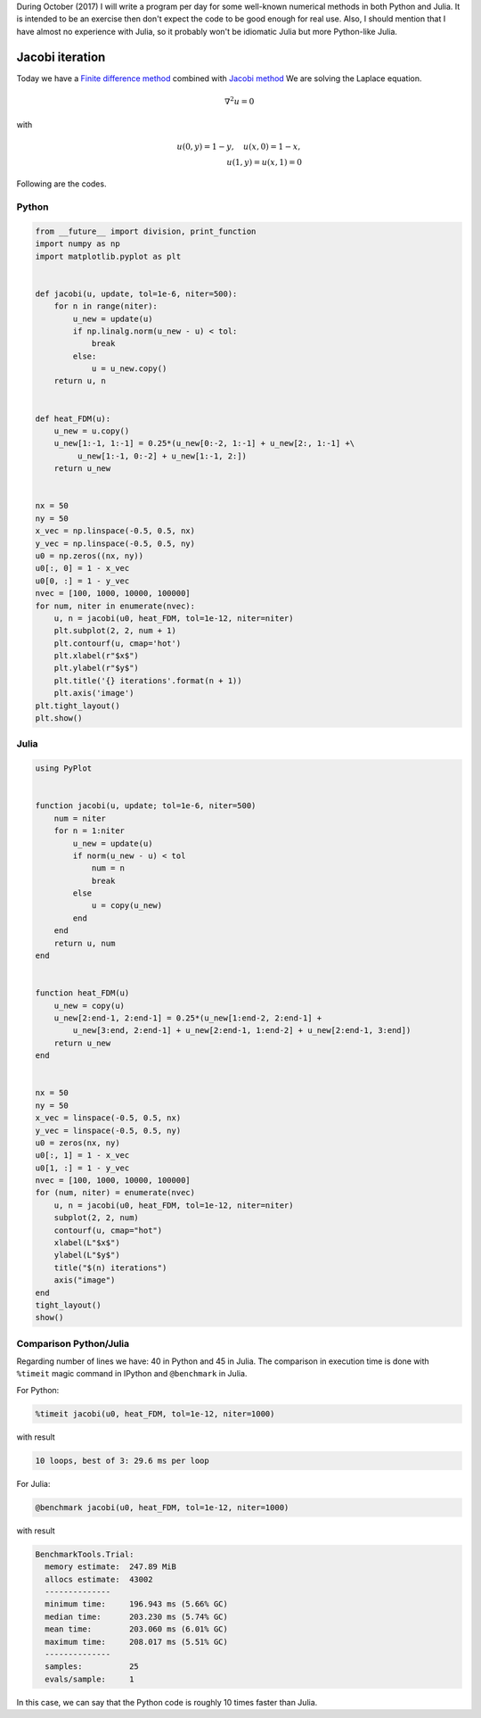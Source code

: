 .. title: Numerical methods challenge: Day 21
.. slug: numerical-21
.. date: 2017-10-21 14:57:55 UTC-05:00
.. tags: numerical methods, python, julia, scientific computing, pde, finite difference method
.. category: Scientific Computing
.. type: text
.. has_math: yes

During October (2017) I will write a program per day for some well-known
numerical methods in both Python and Julia. It is intended to be an exercise
then don't expect the code to be good enough for real use. Also,
I should mention that I have almost no experience with Julia, so it
probably won't be idiomatic Julia but more Python-like Julia.

Jacobi iteration
================

Today we have a `Finite difference method <https://en.wikipedia.org/wiki/Finite_difference_method>`_
combined with `Jacobi method <https://en.wikipedia.org/wiki/Jacobi_method>`_
We are solving the Laplace equation.

.. math::

    \nabla^ 2 u = 0

with

.. math::
    
    u(0, y) = 1 -y,\quad u(x, 0) = 1 - x,\\
    u(1, y) = u(x, 1) = 0


Following are the codes.

Python
------

.. code:: python

    from __future__ import division, print_function
    import numpy as np
    import matplotlib.pyplot as plt


    def jacobi(u, update, tol=1e-6, niter=500):
        for n in range(niter):
            u_new = update(u)
            if np.linalg.norm(u_new - u) < tol:
                break
            else:
                u = u_new.copy()
        return u, n


    def heat_FDM(u):
        u_new = u.copy()
        u_new[1:-1, 1:-1] = 0.25*(u_new[0:-2, 1:-1] + u_new[2:, 1:-1] +\
             u_new[1:-1, 0:-2] + u_new[1:-1, 2:])
        return u_new

        
    nx = 50
    ny = 50
    x_vec = np.linspace(-0.5, 0.5, nx)
    y_vec = np.linspace(-0.5, 0.5, ny)
    u0 = np.zeros((nx, ny))
    u0[:, 0] = 1 - x_vec
    u0[0, :] = 1 - y_vec
    nvec = [100, 1000, 10000, 100000]
    for num, niter in enumerate(nvec):
        u, n = jacobi(u0, heat_FDM, tol=1e-12, niter=niter)
        plt.subplot(2, 2, num + 1)
        plt.contourf(u, cmap='hot')
        plt.xlabel(r"$x$")
        plt.ylabel(r"$y$")
        plt.title('{} iterations'.format(n + 1))
        plt.axis('image')
    plt.tight_layout()
    plt.show()


Julia
-----

.. code:: julia

    using PyPlot


    function jacobi(u, update; tol=1e-6, niter=500)
        num = niter
        for n = 1:niter
            u_new = update(u)
            if norm(u_new - u) < tol
                num = n
                break
            else
                u = copy(u_new)
            end
        end
        return u, num
    end


    function heat_FDM(u)
        u_new = copy(u)
        u_new[2:end-1, 2:end-1] = 0.25*(u_new[1:end-2, 2:end-1] +
            u_new[3:end, 2:end-1] + u_new[2:end-1, 1:end-2] + u_new[2:end-1, 3:end])
        return u_new
    end

        
    nx = 50
    ny = 50
    x_vec = linspace(-0.5, 0.5, nx)
    y_vec = linspace(-0.5, 0.5, ny)
    u0 = zeros(nx, ny)
    u0[:, 1] = 1 - x_vec
    u0[1, :] = 1 - y_vec
    nvec = [100, 1000, 10000, 100000]
    for (num, niter) = enumerate(nvec)
        u, n = jacobi(u0, heat_FDM, tol=1e-12, niter=niter)
        subplot(2, 2, num)
        contourf(u, cmap="hot")
        xlabel(L"$x$")
        ylabel(L"$y$")
        title("$(n) iterations")
        axis("image")
    end
    tight_layout()
    show()

.. image:: /images/jacobi_heat.svg
   :width: 600 px
   :alt: Solution of the differential equation that satisfy the boundary conditions.
   :align:  center


Comparison Python/Julia
-----------------------

Regarding number of lines we have: 40 in Python and 45 in Julia. The comparison
in execution time is done with ``%timeit`` magic command in IPython and
``@benchmark`` in Julia.

For Python:

.. code:: IPython

    %timeit jacobi(u0, heat_FDM, tol=1e-12, niter=1000)

with result

.. code::

    10 loops, best of 3: 29.6 ms per loop

For Julia:

.. code:: julia

    @benchmark jacobi(u0, heat_FDM, tol=1e-12, niter=1000)


with result

.. code:: julia

    BenchmarkTools.Trial: 
      memory estimate:  247.89 MiB
      allocs estimate:  43002
      --------------
      minimum time:     196.943 ms (5.66% GC)
      median time:      203.230 ms (5.74% GC)
      mean time:        203.060 ms (6.01% GC)
      maximum time:     208.017 ms (5.51% GC)
      --------------
      samples:          25
      evals/sample:     1


In this case, we can say that the Python code is roughly 10 times faster than
Julia.
